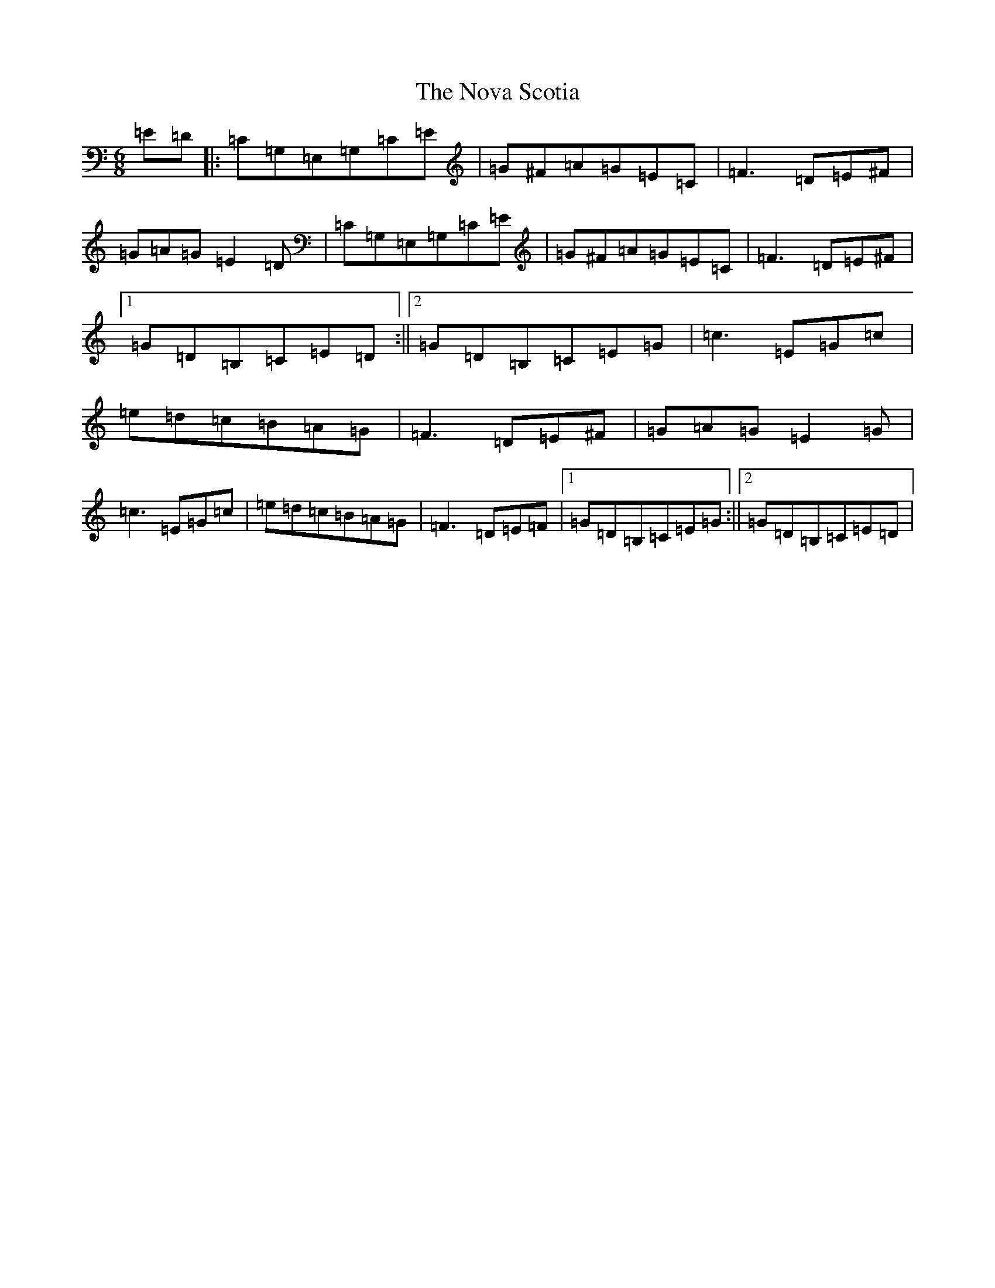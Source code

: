 X: 15644
T: Nova Scotia, The
S: https://thesession.org/tunes/168#setting168
Z: G Major
R: jig
M: 6/8
L: 1/8
K: C Major
=E=D|:=C=G,=E,=G,=C=E|=G^F=A=G=E=C|=F3=D=E^F|=G=A=G=E2=D|=C=G,=E,=G,=C=E|=G^F=A=G=E=C|=F3=D=E^F|1=G=D=B,=C=E=D:||2=G=D=B,=C=E=G|=c3=E=G=c|=e=d=c=B=A=G|=F3=D=E^F|=G=A=G=E2=G|=c3=E=G=c|=e=d=c=B=A=G|=F3=D=E=F|1=G=D=B,=C=E=G:||2=G=D=B,=C=E=D|